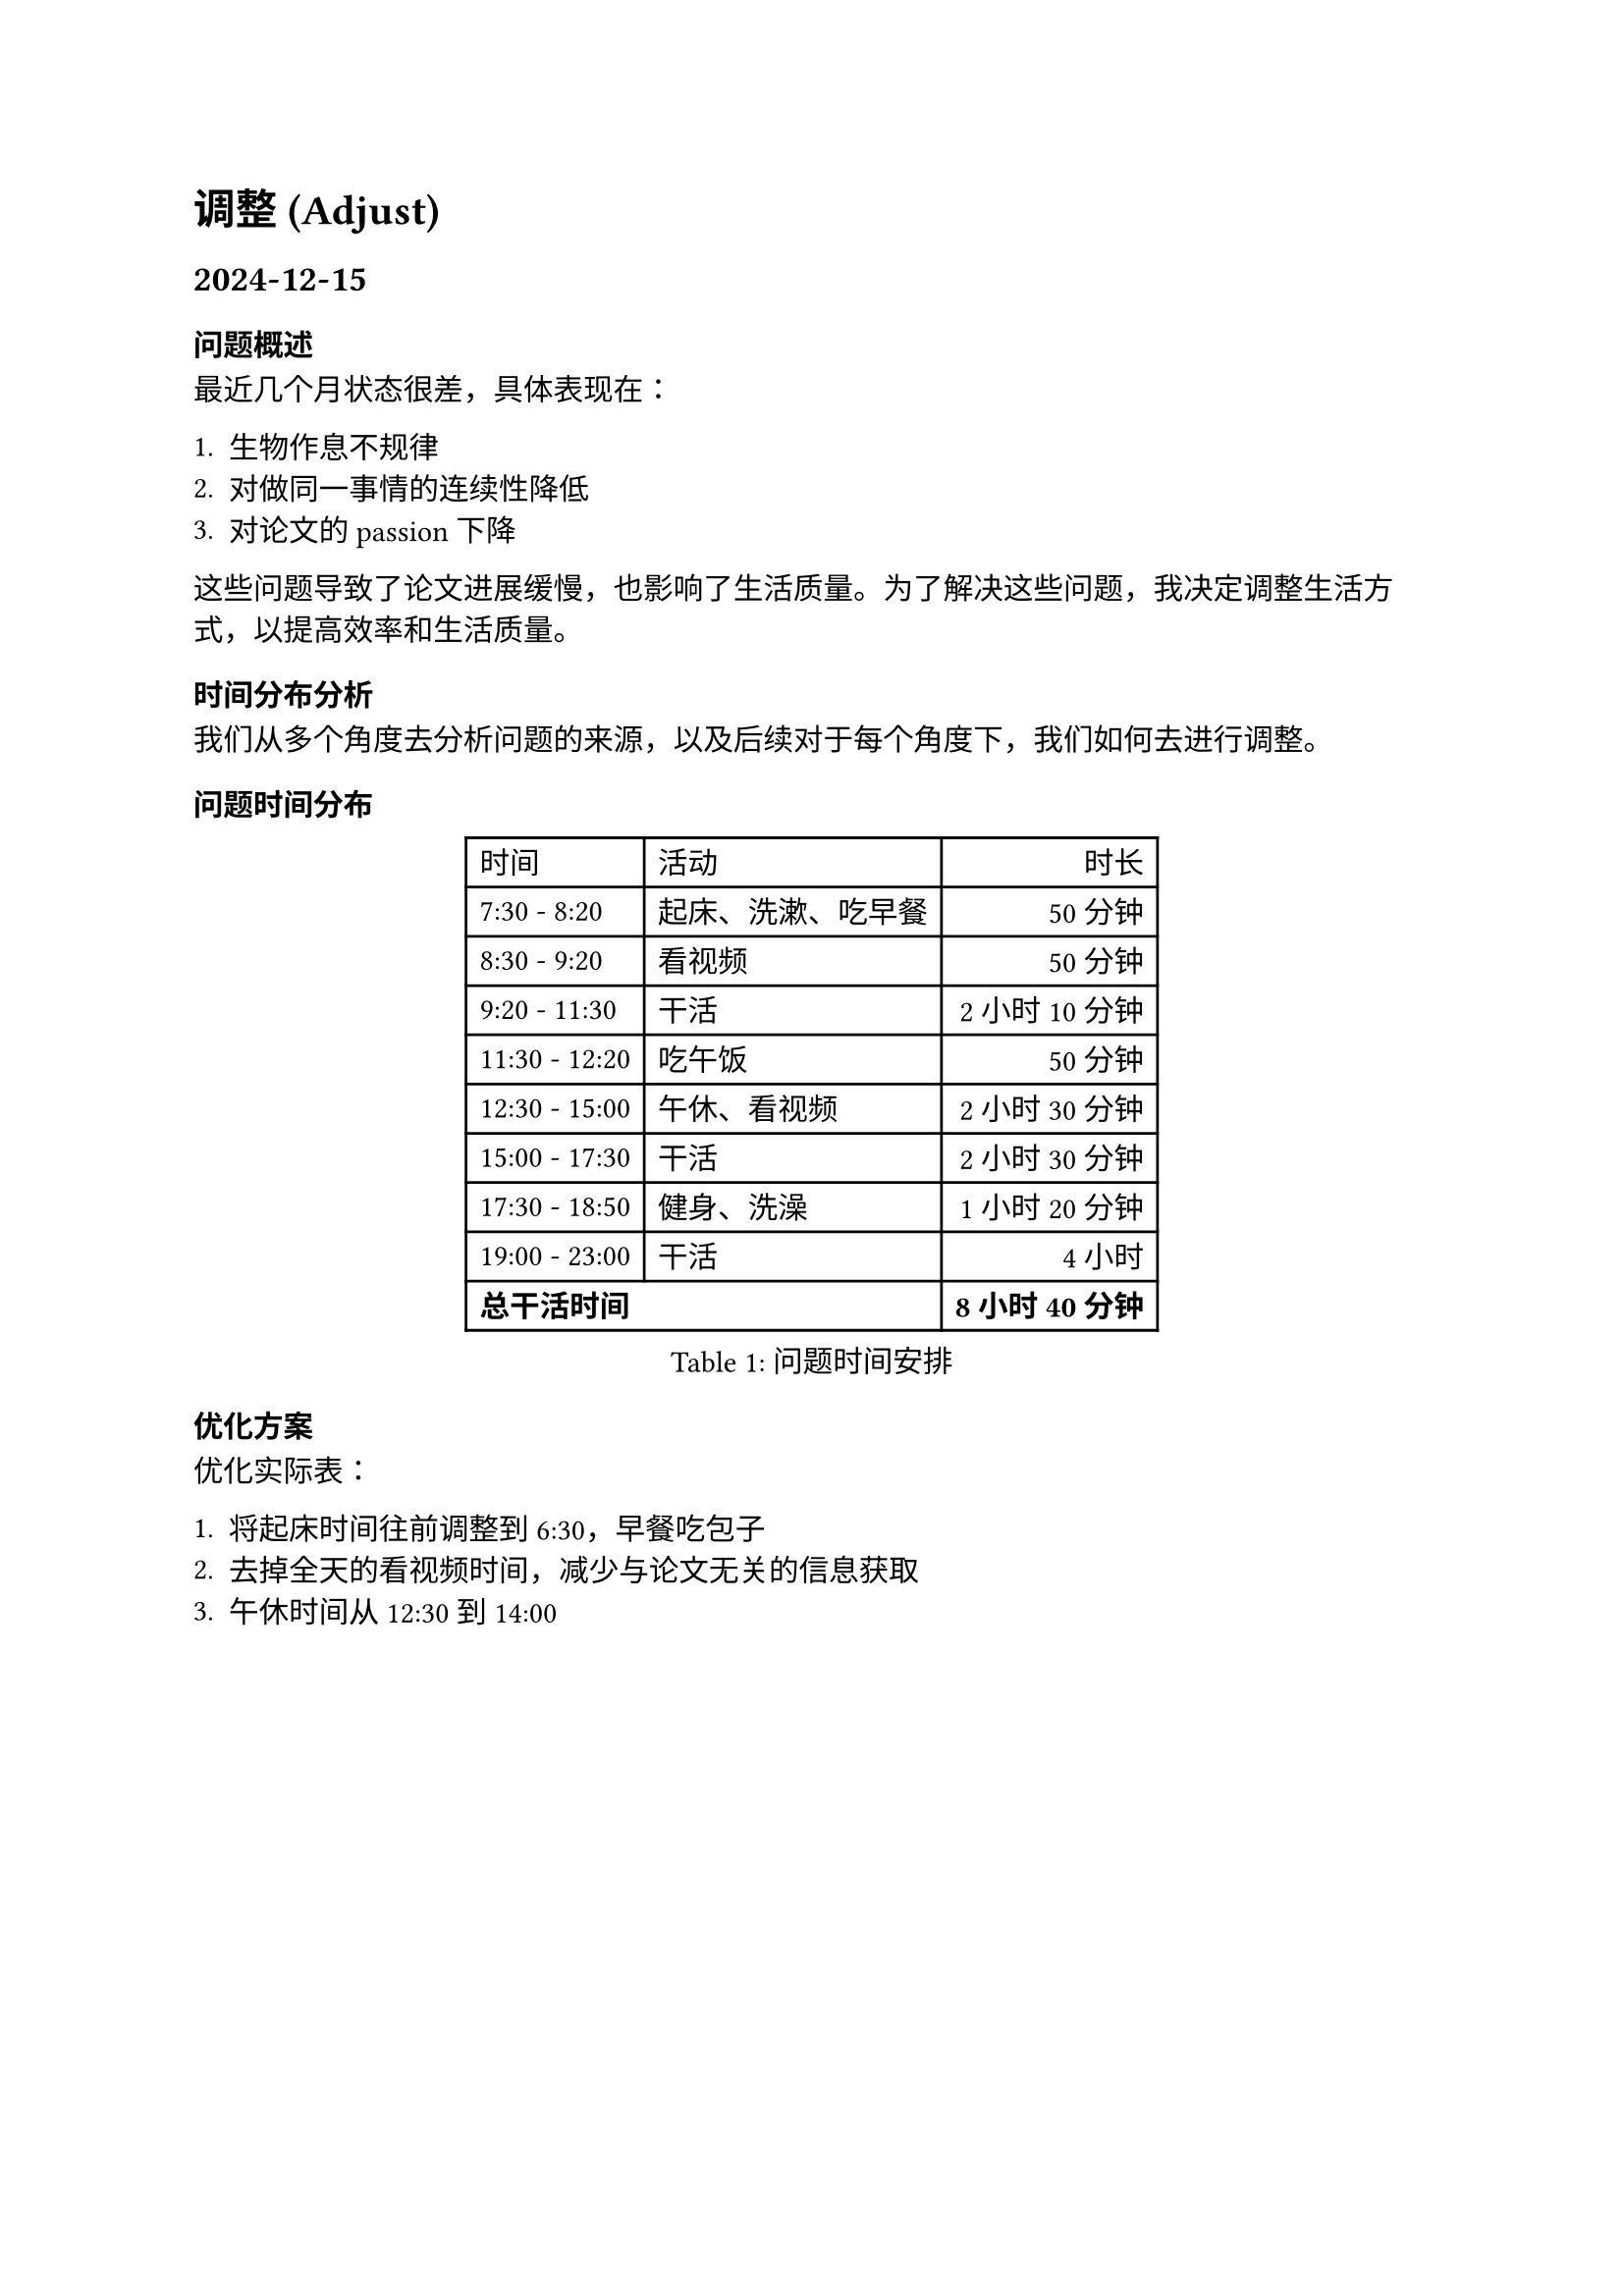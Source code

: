 
= 调整 (Adjust)

== 2024-12-15

=== 问题概述

最近几个月状态很差，具体表现在：

1. 生物作息不规律
2. 对做同一事情的连续性降低
3. 对论文的passion下降

这些问题导致了论文进展缓慢，也影响了生活质量。为了解决这些问题，我决定调整生活方式，以提高效率和生活质量。

=== 时间分布分析

我们从多个角度去分析问题的来源，以及后续对于每个角度下，我们如何去进行调整。

==== 问题时间分布

#figure(
  table(
    columns: 3,
    align: (left, left, right),
    table.header([时间], [活动], [时长]),
    [7:30 - 8:20], [起床、洗漱、吃早餐], [50分钟],
    [8:30 - 9:20], [看视频], [50分钟],
    [9:20 - 11:30], [干活], [2小时10分钟],
    [11:30 - 12:20], [吃午饭], [50分钟],
    [12:30 - 15:00], [午休、看视频], [2小时30分钟],
    [15:00 - 17:30], [干活], [2小时30分钟],
    [17:30 - 18:50], [健身、洗澡], [1小时20分钟],
    [19:00 - 23:00], [干活], [4小时],
    table.hline(),
    table.cell(colspan: 2)[*总干活时间*], [*8小时40分钟*],
  ),
  caption: [问题时间安排],
)

==== 优化方案

优化实际表：

1. 将起床时间往前调整到6:30，早餐吃包子
2. 去掉全天的看视频时间，减少与论文无关的信息获取
3. 午休时间从12:30到14:00

#figure(
  table(
    columns: 3,
    align: (left, left, right),
    table.header([时间], [活动], [时长]),
    [6:30 - 7:20], [起床、洗漱、吃早餐（包子）], [50分钟],
    [7:30 - 11:30], [干活], [4小时],
    [11:30 - 12:20], [吃午饭], [50分钟],
    [12:30 - 14:00], [午休], [1小时30分钟],
    [14:00 - 17:00], [干活], [3小时],
    [17:00 - 18:20], [健身、洗澡], [1小时20分钟],
    [18:30 - 23:00], [干活], [4小时30分钟],
    table.hline(),
    table.cell(colspan: 2)[*总干活时间*], [*11小时30分钟*],
  ),
  caption: [优化后的时间安排],
)

=== 改进效果

通过优化时间安排，我们可以*增加3个小时*的工作时间，从原来的8小时40分钟提升到11小时30分钟。主要改进包括：

- 提早1小时起床，利用早晨精力充沛的时间段
- 消除碎片化的视频观看时间，减少注意力分散
- 优化午休时间，既保证休息质量又不过度占用工作时间
